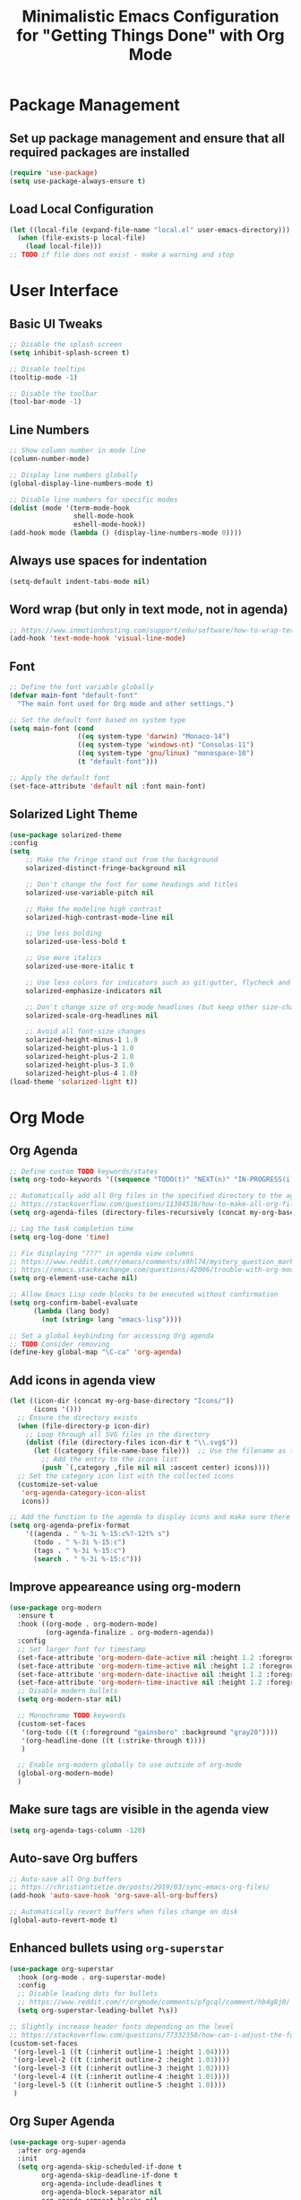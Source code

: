#+TITLE: Minimalistic Emacs Configuration for "Getting Things Done" with Org Mode

* Package Management
** Set up package management and ensure that all required packages are installed
#+begin_src emacs-lisp
  (require 'use-package)
  (setq use-package-always-ensure t)
#+end_src

** Load Local Configuration
#+begin_src emacs-lisp
  (let ((local-file (expand-file-name "local.el" user-emacs-directory)))
    (when (file-exists-p local-file)
      (load local-file)))
  ;; TODO if file does not exist - make a warning and stop
#+end_src

* User Interface
** Basic UI Tweaks
#+begin_src emacs-lisp
  ;; Disable the splash screen
  (setq inhibit-splash-screen t)

  ;; Disable tooltips
  (tooltip-mode -1)

  ;; Disable the toolbar
  (tool-bar-mode -1)
#+end_src

** Line Numbers
#+begin_src emacs-lisp
  ;; Show column number in mode line
  (column-number-mode)

  ;; Display line numbers globally
  (global-display-line-numbers-mode t)

  ;; Disable line numbers for specific modes
  (dolist (mode '(term-mode-hook
                  shell-mode-hook
                  eshell-mode-hook))
  (add-hook mode (lambda () (display-line-numbers-mode 0))))
#+end_src

** Always use spaces for indentation
#+begin_src emacs-lisp
  (setq-default indent-tabs-mode nil)
#+end_src

** Word wrap (but only in text mode, not in agenda)
#+begin_src emacs-lisp
  ;; https://www.inmotionhosting.com/support/edu/software/how-to-wrap-text-in-emacs/
  (add-hook 'text-mode-hook 'visual-line-mode)
#+end_src

** Font
#+begin_src emacs-lisp
  ;; Define the font variable globally
  (defvar main-font "default-font"
    "The main font used for Org mode and other settings.")

  ;; Set the default font based on system type
  (setq main-font (cond
                   ((eq system-type 'darwin) "Monaco-14")
                   ((eq system-type 'windows-nt) "Consolas-11")
                   ((eq system-type 'gnu/linux) "monospace-10")
                   (t "default-font")))

  ;; Apply the default font
  (set-face-attribute 'default nil :font main-font)
#+end_src

** Solarized Light Theme
#+begin_src emacs-lisp
  (use-package solarized-theme
  :config
  (setq
      ;; Make the fringe stand out from the background
      solarized-distinct-fringe-background nil

      ;; Don't change the font for some headings and titles
      solarized-use-variable-pitch nil

      ;; Make the modeline high contrast
      solarized-high-contrast-mode-line nil

      ;; Use less bolding
      solarized-use-less-bold t

      ;; Use more italics
      solarized-use-more-italic t

      ;; Use less colors for indicators such as git:gutter, flycheck and similar
      solarized-emphasize-indicators nil

      ;; Don't change size of org-mode headlines (but keep other size-changes)
      solarized-scale-org-headlines nil

      ;; Avoid all font-size changes
      solarized-height-minus-1 1.0
      solarized-height-plus-1 1.0
      solarized-height-plus-2 1.0
      solarized-height-plus-3 1.0
      solarized-height-plus-4 1.0)
  (load-theme 'solarized-light t))
#+end_src

* Org Mode
** Org Agenda
#+begin_src emacs-lisp
  ;; Define custom TODO keywords/states
  (setq org-todo-keywords '((sequence "TODO(t)" "NEXT(n)" "IN-PROGRESS(i)" "WAITING(w)" "SOMEDAY(s)" "|" "DONE(d)")))

  ;; Automatically add all Org files in the specified directory to the agenda
  ;; https://stackoverflow.com/questions/11384516/how-to-make-all-org-files-under-a-folder-added-in-agenda-list-automatically
  (setq org-agenda-files (directory-files-recursively (concat my-org-base-directory "Plans/") "\\.org$"))

  ;; Log the task completion time
  (setq org-log-done 'time)

  ;; Fix displaying "???" in agenda view columns
  ;; https://www.reddit.com/r/emacs/comments/s9hl74/mystery_question_marks_on_my_agenda/
  ;; https://emacs.stackexchange.com/questions/42006/trouble-with-org-mode-cache-find-error
  (setq org-element-use-cache nil)

  ;; Allow Emacs Lisp code blocks to be executed without confirmation
  (setq org-confirm-babel-evaluate
        (lambda (lang body)
          (not (string= lang "emacs-lisp"))))

  ;; Set a global keybinding for accessing Org agenda
  ;; TODO Consider removing
  (define-key global-map "\C-ca" 'org-agenda)
#+end_src

** Add icons in agenda view
#+begin_src emacs-lisp
  (let ((icon-dir (concat my-org-base-directory "Icons/"))
        (icons '()))
    ;; Ensure the directory exists
    (when (file-directory-p icon-dir)
      ;; Loop through all SVG files in the directory
      (dolist (file (directory-files icon-dir t "\\.svg$"))
        (let ((category (file-name-base file)))  ;; Use the filename as the category name
          ;; Add the entry to the icons list
          (push `(,category ,file nil nil :ascent center) icons))))
    ;; Set the category icon list with the collected icons
    (customize-set-value
     'org-agenda-category-icon-alist
     icons))

  ;; Add the function to the agenda to display icons and make sure there is enough space for the category name (which is max 14 chars in my case)
  (setq org-agenda-prefix-format
      '((agenda . " %-3i %-15:c%?-12t% s")
        (todo . " %-3i %-15:c")
        (tags . " %-3i %-15:c")
        (search . " %-3i %-15:c")))
#+end_src

** Improve appeareance using org-modern
#+begin_src emacs-lisp
  (use-package org-modern
    :ensure t
    :hook ((org-mode . org-modern-mode)
           (org-agenda-finalize . org-modern-agenda))
    :config
    ;; Set larger font for timestamp
    (set-face-attribute 'org-modern-date-active nil :height 1.2 :foreground "gray30" :background "gray90")
    (set-face-attribute 'org-modern-time-active nil :height 1.2 :foreground "gray30" :background "gray80")
    (set-face-attribute 'org-modern-date-inactive nil :height 1.2 :foreground "gray30" :background "gray90")
    (set-face-attribute 'org-modern-time-inactive nil :height 1.2 :foreground "gray30" :background "gray80")
    ;; Disable modern bullets
    (setq org-modern-star nil)

    ;; Monochrome TODO keywords
    (custom-set-faces
     '(org-todo ((t (:foreground "gainsboro" :background "gray20"))))
     '(org-headline-done ((t (:strike-through t))))
     )

    ;; Enable org-modern globally to use outside of org-mode
    (global-org-modern-mode)
    )
#+end_src

** Make sure tags are visible in the agenda view
#+begin_src emacs-lisp
  (setq org-agenda-tags-column -120)
#+end_src

** Auto-save Org buffers
#+begin_src emacs-lisp
  ;; Auto-save all Org buffers
  ;; https://christiantietze.de/posts/2019/03/sync-emacs-org-files/
  (add-hook 'auto-save-hook 'org-save-all-org-buffers)

  ;; Automatically revert buffers when files change on disk
  (global-auto-revert-mode t)
#+end_src

** Enhanced bullets using =org-superstar=
#+begin_src emacs-lisp
  (use-package org-superstar
    :hook (org-mode . org-superstar-mode)
    :config
    ;; Disable leading dots for bullets
    ;; https://www.reddit.com/r/orgmode/comments/pfgcql/comment/hb4g8j0/
    (setq org-superstar-leading-bullet ?\s))

  ;; Slightly increase header fonts depending on the level
  ;; https://stackoverflow.com/questions/77332358/how-can-i-adjust-the-fonts-and-sizes-of-bullets-in-org-superstar
  (custom-set-faces
   '(org-level-1 ((t (:inherit outline-1 :height 1.04))))
   '(org-level-2 ((t (:inherit outline-2 :height 1.03))))
   '(org-level-3 ((t (:inherit outline-3 :height 1.02))))
   '(org-level-4 ((t (:inherit outline-4 :height 1.01))))
   '(org-level-5 ((t (:inherit outline-5 :height 1.0))))
   )
    #+end_src

** Org Super Agenda
#+begin_src emacs-lisp
  (use-package org-super-agenda
    :after org-agenda
    :init
    (setq org-agenda-skip-scheduled-if-done t
          org-agenda-skip-deadline-if-done t
          org-agenda-include-deadlines t
          org-agenda-block-separator nil
          org-agenda-compact-blocks nil
          org-agenda-start-day nil ;; i.e. today
          org-agenda-span 1
          org-agenda-start-on-weekday nil)

    (setq org-agenda-custom-commands
          '(("c" "Super Agenda"
             ((agenda "" ((org-agenda-overriding-header "")
                          (org-super-agenda-groups
                           '((:name "Due today:"
                                    :deadline today
                                    :order 2)
                             (:name "Overdue:"
                                    :deadline past
                                    :order 3)
                             (:name "Scheduled earlier:"
                                    :scheduled past
                                    :order 4)
                             (:name "Due soon:"
                                    :deadline future
                                    :order 5)
                             (:name "Schedule:"
                                    :time-grid t
                                    :date today
                                    :order 1)))))
              (tags-todo "+PRIORITY=\"A\""
                         ((org-agenda-overriding-header "\n High-priority:")))
              (todo "IN-PROGRESS"
                    ((org-agenda-overriding-header "\n In progress:")))))
            ("n" "NEXT tasks"
             ((todo "NEXT")))))

    :config
    (org-super-agenda-mode))
#+end_src

** =org-journal=
#+begin_src emacs-lisp
  (use-package org-journal
  :config
  ;; TODO Comment these settings
  (setq org-journal-file-format "%Y-%m-%d.org"
        org-extend-today-until 4
        org-journal-file-type 'weekly
        org-journal-date-format "%A, %d %B %Y"
        org-journal-dir (concat my-org-base-directory "Journal/")))
#+end_src

** Start week on Monday in calendars
#+begin_src emacs-lisp
  ;; https://emacs.stackexchange.com/questions/42571/org-agenda-date-prompt-mini-calendar-start-week-on-monday
  (setq calendar-week-start-day 1)
#+end_src

* Workflow Enhancements
** =ivy=, =counsel=, and =swiper= for enhanced completion and searching
#+begin_src emacs-lisp
  (use-package ivy
    :diminish
    ;; TODO Document these settings
    :bind (("C-s" . swiper)
           :map ivy-minibuffer-map
           ("C-l" . ivy-alt-done)
           ("C-j" . ivy-next-line)
           ("C-k" . ivy-previous-line)
           :map ivy-switch-buffer-map
           ("C-k" . ivy-previous-line)
           ("C-l" . ivy-done)
           ("C-d" . ivy-switch-buffer-kill)
           :map ivy-reverse-i-search-map
           ("C-k" . ivy-previous-line)
           ("C-d" . ivy-reverse-i-search-kill))
    :config
    (ivy-mode 1))

  (use-package counsel
    :bind (("M-x" . counsel-M-x)
           ("C-x b" . counsel-ibuffer)
           ("C-x C-f" . counsel-find-file)
           :map minibuffer-local-map
           ("C-r" . counsel-minibuffer-history)))

  (use-package ivy-rich
    :init (ivy-rich-mode 1))
#+end_src

** =projectile= and =counsel-projectile= to search in all files
#+begin_src emacs-lisp
  (use-package projectile
    :ensure t
    :config
    (projectile-mode +1))

  (use-package counsel-projectile
    :ensure t
    :config
    (counsel-projectile-mode))

  (global-set-key (kbd "s-r") 'counsel-projectile-rg)
#+end_src

** =helpful= for enhanced help buffers
#+begin_src emacs-lisp
  (use-package helpful
    :custom
    (counsel-describe-function-function #'helpful-callable)
    (counsel-describe-variable-function #'helpful-variable)
    :bind
    ([remap describe-function] . counsel-describe-function)
    ([remap describe-command] . helpful-command)
    ([remap describe-variable] . counsel-describe-variable)
    ([remap describe-key] . helpful-key))
#+end_src
** =which-key= for displaying available keybindings
#+begin_src emacs-lisp
(use-package which-key
  :init (which-key-mode)
  :diminish which-key-mode
  :config (setq which-key-idle-delay 0.3))
#+end_src

* File and Directory Management
** Default directory
#+begin_src emacs-lisp
  (setq default-directory (concat my-org-base-directory "Plans/"))
#+end_src

** Workaround error on startup regarding unsupported =ls --dired= on MacOS
#+begin_src emacs-lisp
  ;; https://stackoverflow.com/questions/25125200/emacs-error-ls-does-not-support-dired
  (when (string= system-type "darwin")
    (setq dired-use-ls-dired nil))
#+end_src

** =neotree= for file explorer functionality
#+begin_src emacs-lisp
  (use-package neotree
    :config
    (neotree-dir my-org-base-directory))
#+end_src

* Menu Bar and Keybindings
** F7 to Reinsert Empty Lines
#+begin_src emacs-lisp
  (defun reinsert-empty-lines-in-org-files ()
    "Reinsert empty lines before first-level headers in all files listed in `org-agenda-files`."
    (interactive)
    (let ((org-files org-agenda-files)
          (modified-files '())
          (total-changes 0))  ;; Track total lines changed across all files
      (dolist (file org-files)
        (with-temp-buffer
          (insert-file-contents file)
          (goto-char (point-min))
          (let ((changes 0))  ;; Counter for the current file
            ;; Insert two newlines before each level-1 header
            (while (re-search-forward "^\\* " nil t)
              (unless (save-excursion
                        (forward-line -1)
                        (looking-at-p "^\\s-*$"))  ;; Check if the previous line is empty
                (save-excursion
                  ;; Move point two characters back, to insert before the "* " header
                  (goto-char (- (point) 2))
                  (insert "\n"))
                (setq changes (1+ changes))))  ;; Increment change counter
            ;; If changes were made, write the file and record it
            (when (> changes 0)
              (write-region (point-min) (point-max) file)
              (push (cons (file-name-nondirectory file) changes) modified-files)
              (setq total-changes (+ total-changes changes))))))
      ;; Show results in a new buffer
      (let ((output-buffer (get-buffer-create "*Org File Changes*")))
        (with-current-buffer output-buffer
          (erase-buffer)
          (insert (format "Modified files and line changes:\n\n"))
          (dolist (file-change modified-files)
            (insert (format "File: %s, Lines changed: %d\n" (car file-change) (cdr file-change))))
          (insert (format "\nTotal lines changed: %d" total-changes)))
        (display-buffer output-buffer))))

  (global-set-key [f7] 'reinsert-empty-lines-in-org-files)
#+end_src

** F8 to Show Neotree
#+begin_src emacs-lisp
  (global-set-key [f8] 'neotree-toggle)
#+end_src

** F9 to Show Agenda
#+begin_src emacs-lisp
  ;; Show the agenda with the "NEXT" tasks and delete other windows
  (defun my-show-agenda ()
    (interactive)
    (org-todo-list "NEXT")
    (delete-other-windows))

  (global-set-key [f9] 'my-show-agenda)
#+end_src

** F10 to Open Config File
#+begin_src emacs-lisp
  (defun my-open-config-file ()
    (interactive)
    (find-file (expand-file-name "config.org" user-emacs-directory)))

  (global-set-key [f10] 'my-open-config-file)
#+end_src

** GTD Menu
#+begin_src emacs-lisp
  ;; Add a custom "GTD" menu to the menu bar
  ;; https://emacs.stackexchange.com/questions/15093/how-to-add-an-item-to-the-menu-bar
  (defvar my-menu-bar-menu (make-sparse-keymap "GTD"))
  (define-key global-map [menu-bar my-menu] (cons "GTD" my-menu-bar-menu))

  ;; Insert GTD before the Help menu
  (setq menu-bar-final-items (append menu-bar-final-items '(my-menu)))

  ;; Define the menu items for GTD
  (define-key my-menu-bar-menu [my-cmd3]
              '(menu-item "Open Config File" my-open-config-file :help "Open the Emacs config file"))
  (define-key my-menu-bar-menu [my-cmd2]
              '(menu-item "Toggle Neotree" neotree-toggle :help "Toggle Neotree"))
  (define-key my-menu-bar-menu [my-cmd1]
              '(menu-item "Show Agenda" my-show-agenda :help "Show Agenda"))
  (define-key my-menu-bar-menu [my-cmd0]
              '(menu-item "Reinsert Empty Lines" reinsert-empty-lines-in-org-files :help "Reinsert Empty Lines"))
#+end_src

* Session Management and Backups
** Toggle horizontal and vertical split
#+begin_src emacs-lisp
  ;; Partially reuses the code from:
  ;; https://emacs.stackexchange.com/questions/5371/how-to-change-emacs-windows-from-vertical-split-to-horizontal-split
  (defun window-split-toggle ()
    "Toggle between horizontal and vertical split with exactly two windows, preserving buffer order."
    (interactive)
    ;; Check if NeoTree is open
    (let ((neo-open (neo-global--window-exists-p)))
      (when neo-open
        (neotree-hide))  ;; Hide NeoTree temporarily

      ;; Check if there are exactly two windows
      (if (/= (length (window-list)) 2)
          (error "Can only toggle with exactly 2 windows!")
        (let* ((win1 (nth 0 (window-list)))
               (win2 (nth 1 (window-list)))
               (buf1 (window-buffer win1))
               (buf2 (window-buffer win2))
               (split-func (if (window-full-height-p)
                               #'split-window-vertically
                             #'split-window-horizontally)))
          (delete-other-windows win1)
          (let ((new-win (funcall split-func)))
            (set-window-buffer win1 buf1)
            (set-window-buffer new-win buf2))))

      ;; Reopen NeoTree if it was open before
      (when neo-open
        (neotree-show))))

  (global-set-key (kbd "C-x |") 'window-split-toggle)
#+end_src

** Enable Magit for version control
#+begin_src emacs-lisp
  (use-package magit
    :bind (("C-x g" . magit-status))
    )
#+end_src

** Save and Restore Sessions
#+begin_src emacs-lisp
  ;; Save and restore the Emacs session (buffers, history, etc.)
  ;; https://emacs.stackexchange.com/questions/639/how-can-i-restart-emacs-and-preserve-my-open-buffers-and-interactive-history
  (desktop-save-mode 1)
  (savehist-mode 1)

  ;; Save the kill-ring to the history
  (add-to-list 'savehist-additional-variables 'kill-ring)

  ;; Reload desktop without asking
  ;; https://www.gnu.org/software/emacs/manual/html_node/emacs/Saving-Emacs-Sessions.html
  (setq desktop-load-locked-desktop t)
#+end_src

** Backup and Autosave Configuration
#+begin_src emacs-lisp
  ;; Store backup files and auto-save files in a specific directory
  (setq backup-directory-alist `(("." . ,(expand-file-name "tmp/backups/" user-emacs-directory)))
        auto-save-list-file-prefix (expand-file-name "tmp/auto-saves/sessions/" user-emacs-directory)
        auto-save-file-name-transforms `((".*" ,(expand-file-name "tmp/auto-saves/" user-emacs-directory) t))
        ;; Disable lock files
        create-lockfiles nil)

  ;; Ensure the auto-save directory exists (auto-save-mode doesn't create it)
  (make-directory (expand-file-name "tmp/auto-saves/" user-emacs-directory) t)

  ;; Alternatives:
  ;; - https://github.com/daviwil/emacs-from-scratch/blob/master/show-notes/Emacs-Tips-Cleaning.org
  ;; - no-littering package: https://github.com/emacscollective/no-littering
#+end_src
